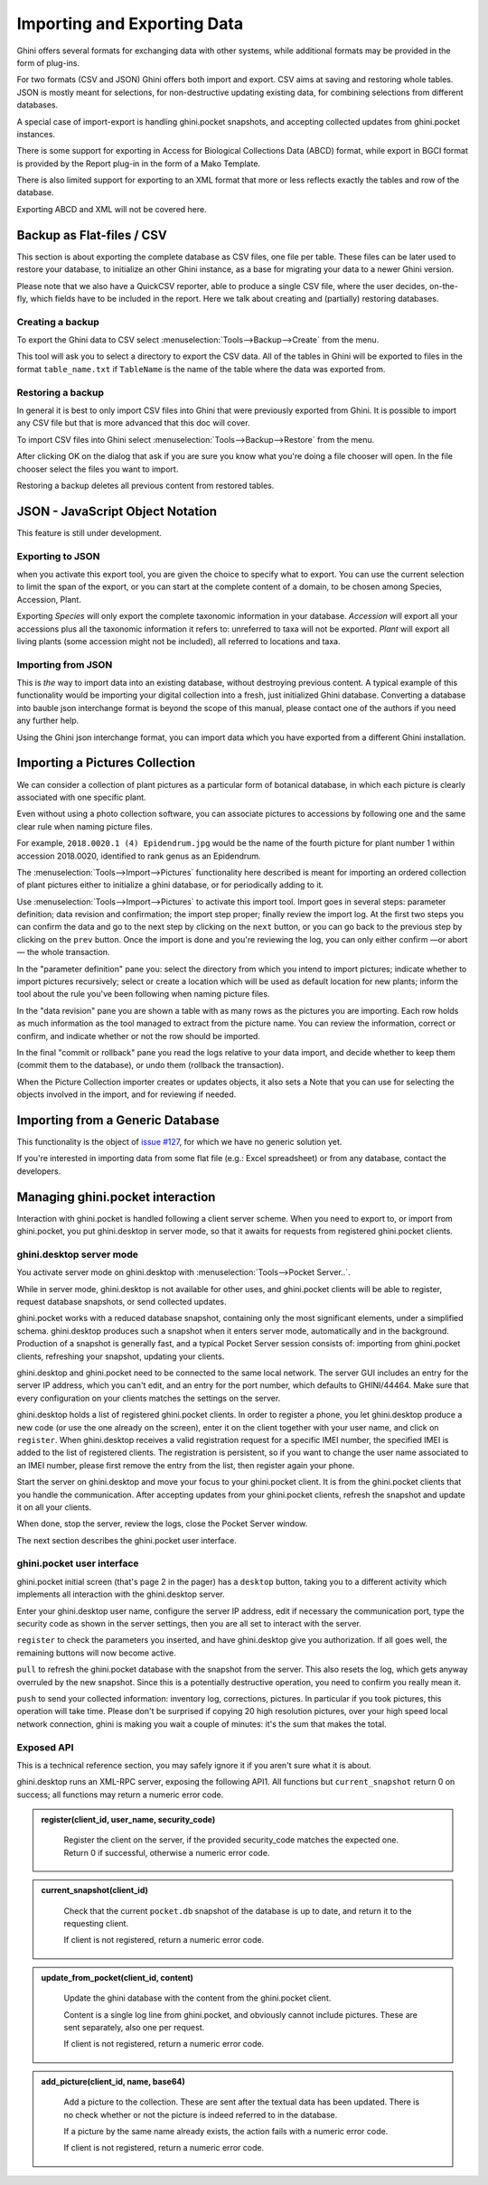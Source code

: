 Importing and Exporting Data
============================

Ghini offers several formats for exchanging data with other systems, while additional
formats may be provided in the form of plug-ins.

For two formats (CSV and JSON) Ghini offers both import and export.  CSV aims at saving and
restoring whole tables.  JSON is mostly meant for selections, for non-destructive updating
existing data, for combining selections from different databases.

A special case of import-export is handling ghini.pocket snapshots, and accepting collected
updates from ghini.pocket instances.

There is some support for exporting in Access for Biological Collections Data (ABCD) format,
while export in BGCI format is provided by the Report plug-in in the form of a Mako
Template.

There is also limited support for exporting to an XML format that more
or less reflects exactly the tables and row of the database.

Exporting ABCD and XML will not be covered here.

Backup as Flat-files / CSV
------------------------------

This section is about exporting the complete database as CSV files, one file per table.
These files can be later used to restore your database, to initialize an other Ghini
instance, as a base for migrating your data to a newer Ghini version.

Please note that we also have a QuickCSV reporter, able to produce a single CSV file, where
the user decides, on-the-fly, which fields have to be included in the report.  Here we talk
about creating and (partially) restoring databases.

Creating a backup
^^^^^^^^^^^^^^^^^^^^^^^^

To export the Ghini data to CSV select :menuselection:`Tools-->Backup-->Create` from the
menu.

This tool will ask you to select a directory to export the CSV data.
All of the tables in Ghini will be exported to files in the format
``table_name.txt`` if ``TableName`` is the name of the table where the data
was exported from.

Restoring a backup
^^^^^^^^^^^^^^^^^^^^^^^^^^^^^^

In general it is best to only import CSV files into Ghini that were
previously exported from Ghini.  It is possible to import any CSV file
but that is more advanced that this doc will cover.

To import CSV files into Ghini select :menuselection:`Tools-->Backup-->Restore` from the
menu.

After clicking OK on the dialog that ask if you are sure you know what
you're doing a file chooser will open.  In the file chooser select the
files you want to import.

Restoring a backup deletes all previous content from restored tables.

JSON - JavaScript Object Notation
-----------------------------------------

This feature is still under development.

Exporting to JSON
^^^^^^^^^^^^^^^^^^^^^^^^^^

.. image:: images/screenshots/export-to-json.png

when you activate this export tool, you are given the choice to
specify what to export. You can use the current selection to
limit the span of the export, or you can start at the complete
content of a domain, to be chosen among Species, Accession,
Plant.

Exporting *Species* will only export the complete taxonomic
information in your database. *Accession* will export all your
accessions plus all the taxonomic information it refers to:
unreferred to taxa will not be exported. *Plant* will export all
living plants (some accession might not be included), all
referred to locations and taxa.

Importing from JSON
^^^^^^^^^^^^^^^^^^^^^^^^

This is *the* way to import data into an existing database, without
destroying previous content. A typical example of this functionality would
be importing your digital collection into a fresh, just initialized Ghini
database. Converting a database into bauble json interchange format is
beyond the scope of this manual, please contact one of the authors if you
need any further help.

Using the Ghini json interchange format, you can import data which you have
exported from a different Ghini installation.

Importing a Pictures Collection
----------------------------------

We can consider a collection of plant pictures as a particular
form of botanical database, in which each picture is clearly
associated with one specific plant.

Even without using a photo collection software, you can
associate pictures to accessions by following one and the same
clear rule when naming picture files.

For example, ``2018.0020.1 (4) Epidendrum.jpg`` would be the
name of the fourth picture for plant number 1 within accession
2018.0020, identified to rank genus as an Epidendrum.

The :menuselection:`Tools-->Import-->Pictures` functionality
here described is meant for importing an ordered collection of
plant pictures either to initialize a ghini database, or for
periodically adding to it.

Use :menuselection:`Tools-->Import-->Pictures` to activate this
import tool.  Import goes in several steps: parameter
definition; data revision and confirmation; the import step
proper; finally review the import log.  At the first two steps
you can confirm the data and go to the next step by clicking on
the ``next`` button, or you can go back to the previous step by
clicking on the ``prev`` button.  Once the import is done and
you're reviewing the log, you can only either confirm —or abort—
the whole transaction.

In the "parameter definition" pane you: select the directory
from which you intend to import pictures; indicate whether to
import pictures recursively; select or create a location which
will be used as default location for new plants; inform the tool
about the rule you've been following when naming picture files.

.. image:: images/screenshots/import-picture-define.png

In the "data revision" pane you are shown a table with as many
rows as the pictures you are importing.  Each row holds as much
information as the tool managed to extract from the picture
name.  You can review the information, correct or confirm, and
indicate whether or not the row should be imported.

.. image:: images/screenshots/import-picture-review.png

In the final "commit or rollback" pane you read the logs relative
to your data import, and decide whether to keep them (commit
them to the database), or undo them (rollback the transaction).

.. image:: images/screenshots/import-picture-log.png

When the Picture Collection importer creates or updates objects,
it also sets a Note that you can use for selecting the objects
involved in the import, and for reviewing if needed.

Importing from a Generic Database
----------------------------------

This functionality is the object of `issue #127
<https://github.com/Ghini/ghini.desktop/issues/127>`_, for which
we have no generic solution yet.

If you're interested in importing data from some flat file
(e.g.: Excel spreadsheet) or from any database, contact the
developers.

Managing ghini.pocket interaction
----------------------------------------

Interaction with ghini.pocket is handled following a client server scheme.  When you need to
export to, or import from ghini.pocket, you put ghini.desktop in server mode, so that it
awaits for requests from registered ghini.pocket clients.

ghini.desktop server mode
^^^^^^^^^^^^^^^^^^^^^^^^^^^^^^^^^^^^^^^

You activate server mode on ghini.desktop with :menuselection:`Tools-->Pocket Server..`.

While in server mode, ghini.desktop is not available for other uses, and ghini.pocket
clients will be able to register, request database snapshots, or send collected updates.

.. image:: images/pocket-server-starting.png

ghini.pocket works with a reduced database snapshot, containing only the most significant
elements, under a simplified schema.  ghini.desktop produces such a snapshot when it enters
server mode, automatically and in the background.  Production of a snapshot is generally
fast, and a typical Pocket Server session consists of: importing from ghini.pocket clients,
refreshing your snapshot, updating your clients.

ghini.desktop and ghini.pocket need to be connected to the same local network.  The server
GUI includes an entry for the server IP address, which you can't edit, and an entry for the
port number, which defaults to GHINI/44464.  Make sure that every configuration on your
clients matches the settings on the server.

.. image:: images/pocket-server-settings.png

ghini.desktop holds a list of registered ghini.pocket clients.  In order to register a
phone, you let ghini.desktop produce a new code (or use the one already on the screen),
enter it on the client together with your user name, and click on ``register``.  When
ghini.desktop receives a valid registration request for a specific IMEI number, the
specified IMEI is added to the list of registered clients.  The registration is persistent,
so if you want to change the user name associated to an IMEI number, please first remove the
entry from the list, then register again your phone.

Start the server on ghini.desktop and move your focus to your ghini.pocket client.  It is
from the ghini.pocket clients that you handle the communication.  After accepting updates
from your ghini.pocket clients, refresh the snapshot and update it on all your clients.

When done, stop the server, review the logs, close the Pocket Server window.

The next section describes the ghini.pocket user interface.

ghini.pocket user interface
^^^^^^^^^^^^^^^^^^^^^^^^^^^^

ghini.pocket initial screen (that's page 2 in the pager) has a ``desktop`` button, taking
you to a different activity which implements all interaction with the ghini.desktop server.

Enter your ghini.desktop user name, configure the server IP address, edit if necessary the
communication port, type the security code as shown in the server settings, then you are all
set to interact with the server.

``register`` to check the parameters you inserted, and have ghini.desktop give you
authorization.  If all goes well, the remaining buttons will now become active.

``pull`` to refresh the ghini.pocket database with the snapshot from the server.  This also
resets the log, which gets anyway overruled by the new snapshot.  Since this is a
potentially destructive operation, you need to confirm you really mean it.

``push`` to send your collected information: inventory log, corrections, pictures.  In
particular if you took pictures, this operation will take time.  Please don't be surprised
if copying 20 high resolution pictures, over your high speed local network connection, ghini
is making you wait a couple of minutes: it's the sum that makes the total.

Exposed API
^^^^^^^^^^^^^^^^^^^^^^

This is a technical reference section, you may safely ignore it if you aren't sure what it
is about.

ghini.desktop runs an XML-RPC server, exposing the following API1.  All functions but
``current_snapshot`` return 0 on success; all functions may return a numeric error code.

.. admonition:: register(client_id, user_name, security_code)
   :class: toggle

      Register the client on the server, if the provided security_code matches the expected
      one.  Return 0 if successful, otherwise a numeric error code.

.. admonition:: current_snapshot(client_id)
   :class: toggle

      Check that the current ``pocket.db`` snapshot of the database is up to date, and
      return it to the requesting client.

      If client is not registered, return a numeric error code.

.. admonition:: update_from_pocket(client_id, content)
   :class: toggle

      Update the ghini database with the content from the ghini.pocket client.

      Content is a single log line from ghini.pocket, and obviously cannot include pictures.
      These are sent separately, also one per request.

      If client is not registered, return a numeric error code.

.. admonition:: add_picture(client_id, name, base64)
   :class: toggle

      Add a picture to the collection.  These are sent after the textual data has been
      updated.  There is no check whether or not the picture is indeed referred to in the
      database.

      If a picture by the same name already exists, the action fails with a numeric error
      code.

      If client is not registered, return a numeric error code.
